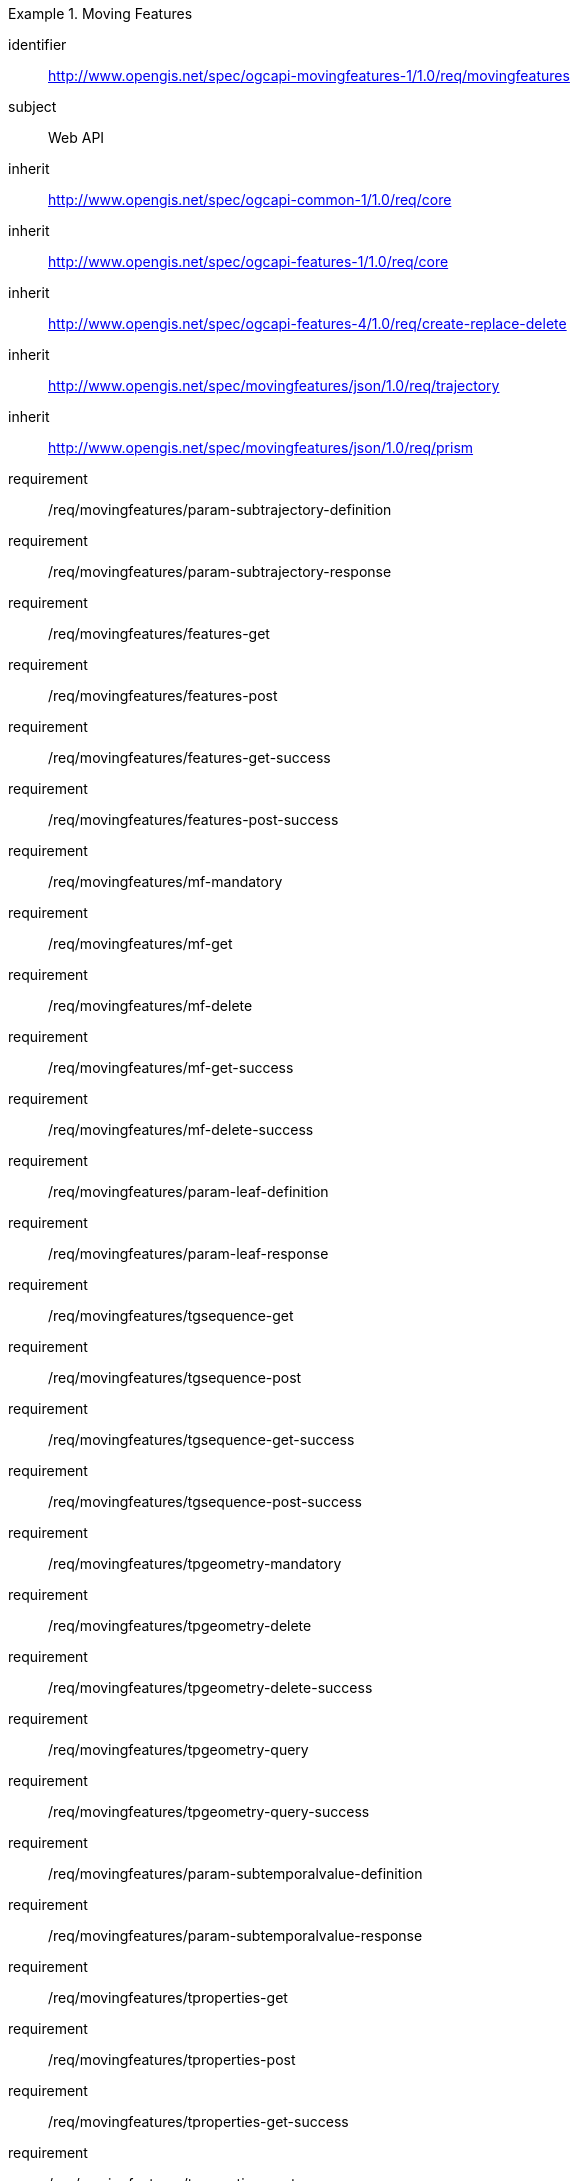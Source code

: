 ////
[[rc_movingfeature]]
[cols="1,4",width="90%",options="header"]
|===
2+|*Requirements Class*
2+|http://www.opengis.net/spec/ogcapi-movingfeatures-1/1.0/req/movingfeatures
|Target type    |Web API
|Dependency     |http://www.opengis.net/spec/ogcapi-features-1/1.0/req/core
|Dependency     |http://www.opengis.net/spec/ogcapi-features-4/1.0/req/create-replace-delete
|Dependency     |http://www.opengis.net/spec/movingfeatures/json/1.0/req/trajectory
|Dependency     |http://www.opengis.net/spec/movingfeatures/json/1.0/req/prism
|===
////

[[rc_movingfeature]]
[requirements_class]
.Moving Features
====
[%metadata]
identifier:: http://www.opengis.net/spec/ogcapi-movingfeatures-1/1.0/req/movingfeatures
subject:: Web API
inherit:: http://www.opengis.net/spec/ogcapi-common-1/1.0/req/core
inherit:: http://www.opengis.net/spec/ogcapi-features-1/1.0/req/core
inherit:: http://www.opengis.net/spec/ogcapi-features-4/1.0/req/create-replace-delete
inherit:: http://www.opengis.net/spec/movingfeatures/json/1.0/req/trajectory
inherit:: http://www.opengis.net/spec/movingfeatures/json/1.0/req/prism
requirement:: /req/movingfeatures/param-subtrajectory-definition
requirement:: /req/movingfeatures/param-subtrajectory-response
requirement:: /req/movingfeatures/features-get
requirement:: /req/movingfeatures/features-post
requirement:: /req/movingfeatures/features-get-success
requirement:: /req/movingfeatures/features-post-success
requirement:: /req/movingfeatures/mf-mandatory
requirement:: /req/movingfeatures/mf-get
requirement:: /req/movingfeatures/mf-delete
requirement:: /req/movingfeatures/mf-get-success
requirement:: /req/movingfeatures/mf-delete-success
requirement:: /req/movingfeatures/param-leaf-definition
requirement:: /req/movingfeatures/param-leaf-response
requirement:: /req/movingfeatures/tgsequence-get
requirement:: /req/movingfeatures/tgsequence-post
requirement:: /req/movingfeatures/tgsequence-get-success
requirement:: /req/movingfeatures/tgsequence-post-success
requirement:: /req/movingfeatures/tpgeometry-mandatory
requirement:: /req/movingfeatures/tpgeometry-delete
requirement:: /req/movingfeatures/tpgeometry-delete-success
requirement:: /req/movingfeatures/tpgeometry-query
requirement:: /req/movingfeatures/tpgeometry-query-success
requirement:: /req/movingfeatures/param-subtemporalvalue-definition
requirement:: /req/movingfeatures/param-subtemporalvalue-response
requirement:: /req/movingfeatures/tproperties-get
requirement:: /req/movingfeatures/tproperties-post
requirement:: /req/movingfeatures/tproperties-get-success
requirement:: /req/movingfeatures/tproperties-post-success
requirement:: /req/movingfeatures/tproperty-mandatory
requirement:: /req/movingfeatures/tproperty-get
requirement:: /req/movingfeatures/tproperty-post
requirement:: /req/movingfeatures/tproperty-delete
requirement:: /req/movingfeatures/tproperty-get-success
requirement:: /req/movingfeatures/tproperty-post-success
requirement:: /req/movingfeatures/tproperty-delete-success
requirement:: /req/movingfeatures/tpvalue-mandatory
requirement:: /req/movingfeatures/tpvalue-delete
requirement:: /req/movingfeatures/tpvalue-delete-success
====